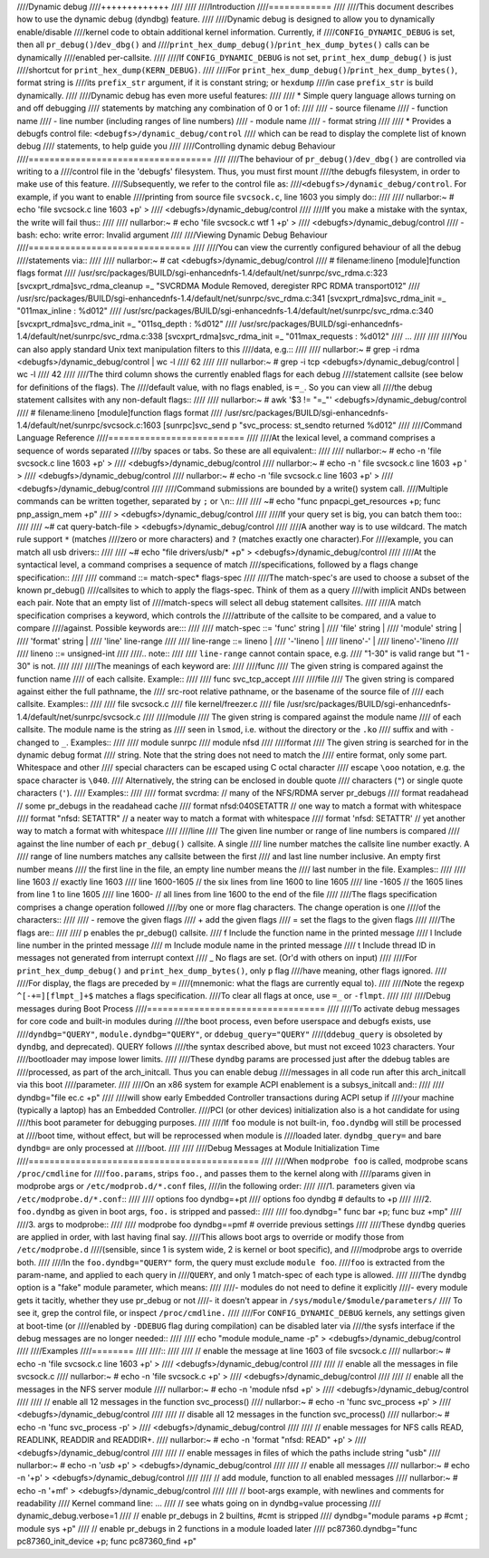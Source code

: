 ////Dynamic debug
////+++++++++++++
////
////
////Introduction
////============
////
////This document describes how to use the dynamic debug (dyndbg) feature.
////
////Dynamic debug is designed to allow you to dynamically enable/disable
////kernel code to obtain additional kernel information.  Currently, if
////``CONFIG_DYNAMIC_DEBUG`` is set, then all ``pr_debug()``/``dev_dbg()`` and
////``print_hex_dump_debug()``/``print_hex_dump_bytes()`` calls can be dynamically
////enabled per-callsite.
////
////If ``CONFIG_DYNAMIC_DEBUG`` is not set, ``print_hex_dump_debug()`` is just
////shortcut for ``print_hex_dump(KERN_DEBUG)``.
////
////For ``print_hex_dump_debug()``/``print_hex_dump_bytes()``, format string is
////its ``prefix_str`` argument, if it is constant string; or ``hexdump``
////in case ``prefix_str`` is build dynamically.
////
////Dynamic debug has even more useful features:
////
//// * Simple query language allows turning on and off debugging
////   statements by matching any combination of 0 or 1 of:
////
////   - source filename
////   - function name
////   - line number (including ranges of line numbers)
////   - module name
////   - format string
////
//// * Provides a debugfs control file: ``<debugfs>/dynamic_debug/control``
////   which can be read to display the complete list of known debug
////   statements, to help guide you
////
////Controlling dynamic debug Behaviour
////===================================
////
////The behaviour of ``pr_debug()``/``dev_dbg()`` are controlled via writing to a
////control file in the 'debugfs' filesystem. Thus, you must first mount
////the debugfs filesystem, in order to make use of this feature.
////Subsequently, we refer to the control file as:
////``<debugfs>/dynamic_debug/control``. For example, if you want to enable
////printing from source file ``svcsock.c``, line 1603 you simply do::
////
////  nullarbor:~ # echo 'file svcsock.c line 1603 +p' >
////				<debugfs>/dynamic_debug/control
////
////If you make a mistake with the syntax, the write will fail thus::
////
////  nullarbor:~ # echo 'file svcsock.c wtf 1 +p' >
////				<debugfs>/dynamic_debug/control
////  -bash: echo: write error: Invalid argument
////
////Viewing Dynamic Debug Behaviour
////===============================
////
////You can view the currently configured behaviour of all the debug
////statements via::
////
////  nullarbor:~ # cat <debugfs>/dynamic_debug/control
////  # filename:lineno [module]function flags format
////  /usr/src/packages/BUILD/sgi-enhancednfs-1.4/default/net/sunrpc/svc_rdma.c:323 [svcxprt_rdma]svc_rdma_cleanup =_ "SVCRDMA Module Removed, deregister RPC RDMA transport\012"
////  /usr/src/packages/BUILD/sgi-enhancednfs-1.4/default/net/sunrpc/svc_rdma.c:341 [svcxprt_rdma]svc_rdma_init =_ "\011max_inline       : %d\012"
////  /usr/src/packages/BUILD/sgi-enhancednfs-1.4/default/net/sunrpc/svc_rdma.c:340 [svcxprt_rdma]svc_rdma_init =_ "\011sq_depth         : %d\012"
////  /usr/src/packages/BUILD/sgi-enhancednfs-1.4/default/net/sunrpc/svc_rdma.c:338 [svcxprt_rdma]svc_rdma_init =_ "\011max_requests     : %d\012"
////  ...
////
////
////You can also apply standard Unix text manipulation filters to this
////data, e.g.::
////
////  nullarbor:~ # grep -i rdma <debugfs>/dynamic_debug/control  | wc -l
////  62
////
////  nullarbor:~ # grep -i tcp <debugfs>/dynamic_debug/control | wc -l
////  42
////
////The third column shows the currently enabled flags for each debug
////statement callsite (see below for definitions of the flags).  The
////default value, with no flags enabled, is ``=_``.  So you can view all
////the debug statement callsites with any non-default flags::
////
////  nullarbor:~ # awk '$3 != "=_"' <debugfs>/dynamic_debug/control
////  # filename:lineno [module]function flags format
////  /usr/src/packages/BUILD/sgi-enhancednfs-1.4/default/net/sunrpc/svcsock.c:1603 [sunrpc]svc_send p "svc_process: st_sendto returned %d\012"
////
////Command Language Reference
////==========================
////
////At the lexical level, a command comprises a sequence of words separated
////by spaces or tabs.  So these are all equivalent::
////
////  nullarbor:~ # echo -n 'file svcsock.c line 1603 +p' >
////				<debugfs>/dynamic_debug/control
////  nullarbor:~ # echo -n '  file   svcsock.c     line  1603 +p  ' >
////				<debugfs>/dynamic_debug/control
////  nullarbor:~ # echo -n 'file svcsock.c line 1603 +p' >
////				<debugfs>/dynamic_debug/control
////
////Command submissions are bounded by a write() system call.
////Multiple commands can be written together, separated by ``;`` or ``\n``::
////
////  ~# echo "func pnpacpi_get_resources +p; func pnp_assign_mem +p" \
////     > <debugfs>/dynamic_debug/control
////
////If your query set is big, you can batch them too::
////
////  ~# cat query-batch-file > <debugfs>/dynamic_debug/control
////
////A another way is to use wildcard. The match rule support ``*`` (matches
////zero or more characters) and ``?`` (matches exactly one character).For
////example, you can match all usb drivers::
////
////  ~# echo "file drivers/usb/* +p" > <debugfs>/dynamic_debug/control
////
////At the syntactical level, a command comprises a sequence of match
////specifications, followed by a flags change specification::
////
////  command ::= match-spec* flags-spec
////
////The match-spec's are used to choose a subset of the known pr_debug()
////callsites to which to apply the flags-spec.  Think of them as a query
////with implicit ANDs between each pair.  Note that an empty list of
////match-specs will select all debug statement callsites.
////
////A match specification comprises a keyword, which controls the
////attribute of the callsite to be compared, and a value to compare
////against.  Possible keywords are:::
////
////  match-spec ::= 'func' string |
////		 'file' string |
////		 'module' string |
////		 'format' string |
////		 'line' line-range
////
////  line-range ::= lineno |
////		 '-'lineno |
////		 lineno'-' |
////		 lineno'-'lineno
////
////  lineno ::= unsigned-int
////
////.. note::
////
////  ``line-range`` cannot contain space, e.g.
////  "1-30" is valid range but "1 - 30" is not.
////
////
////The meanings of each keyword are:
////
////func
////    The given string is compared against the function name
////    of each callsite.  Example::
////
////	func svc_tcp_accept
////
////file
////    The given string is compared against either the full pathname, the
////    src-root relative pathname, or the basename of the source file of
////    each callsite.  Examples::
////
////	file svcsock.c
////	file kernel/freezer.c
////	file /usr/src/packages/BUILD/sgi-enhancednfs-1.4/default/net/sunrpc/svcsock.c
////
////module
////    The given string is compared against the module name
////    of each callsite.  The module name is the string as
////    seen in ``lsmod``, i.e. without the directory or the ``.ko``
////    suffix and with ``-`` changed to ``_``.  Examples::
////
////	module sunrpc
////	module nfsd
////
////format
////    The given string is searched for in the dynamic debug format
////    string.  Note that the string does not need to match the
////    entire format, only some part.  Whitespace and other
////    special characters can be escaped using C octal character
////    escape ``\ooo`` notation, e.g. the space character is ``\040``.
////    Alternatively, the string can be enclosed in double quote
////    characters (``"``) or single quote characters (``'``).
////    Examples::
////
////	format svcrdma:         // many of the NFS/RDMA server pr_debugs
////	format readahead        // some pr_debugs in the readahead cache
////	format nfsd:\040SETATTR // one way to match a format with whitespace
////	format "nfsd: SETATTR"  // a neater way to match a format with whitespace
////	format 'nfsd: SETATTR'  // yet another way to match a format with whitespace
////
////line
////    The given line number or range of line numbers is compared
////    against the line number of each ``pr_debug()`` callsite.  A single
////    line number matches the callsite line number exactly.  A
////    range of line numbers matches any callsite between the first
////    and last line number inclusive.  An empty first number means
////    the first line in the file, an empty line number means the
////    last number in the file.  Examples::
////
////	line 1603           // exactly line 1603
////	line 1600-1605      // the six lines from line 1600 to line 1605
////	line -1605          // the 1605 lines from line 1 to line 1605
////	line 1600-          // all lines from line 1600 to the end of the file
////
////The flags specification comprises a change operation followed
////by one or more flag characters.  The change operation is one
////of the characters::
////
////  -    remove the given flags
////  +    add the given flags
////  =    set the flags to the given flags
////
////The flags are::
////
////  p    enables the pr_debug() callsite.
////  f    Include the function name in the printed message
////  l    Include line number in the printed message
////  m    Include module name in the printed message
////  t    Include thread ID in messages not generated from interrupt context
////  _    No flags are set. (Or'd with others on input)
////
////For ``print_hex_dump_debug()`` and ``print_hex_dump_bytes()``, only ``p`` flag
////have meaning, other flags ignored.
////
////For display, the flags are preceded by ``=``
////(mnemonic: what the flags are currently equal to).
////
////Note the regexp ``^[-+=][flmpt_]+$`` matches a flags specification.
////To clear all flags at once, use ``=_`` or ``-flmpt``.
////
////
////Debug messages during Boot Process
////==================================
////
////To activate debug messages for core code and built-in modules during
////the boot process, even before userspace and debugfs exists, use
////``dyndbg="QUERY"``, ``module.dyndbg="QUERY"``, or ``ddebug_query="QUERY"``
////(``ddebug_query`` is obsoleted by ``dyndbg``, and deprecated).  QUERY follows
////the syntax described above, but must not exceed 1023 characters.  Your
////bootloader may impose lower limits.
////
////These ``dyndbg`` params are processed just after the ddebug tables are
////processed, as part of the arch_initcall.  Thus you can enable debug
////messages in all code run after this arch_initcall via this boot
////parameter.
////
////On an x86 system for example ACPI enablement is a subsys_initcall and::
////
////   dyndbg="file ec.c +p"
////
////will show early Embedded Controller transactions during ACPI setup if
////your machine (typically a laptop) has an Embedded Controller.
////PCI (or other devices) initialization also is a hot candidate for using
////this boot parameter for debugging purposes.
////
////If ``foo`` module is not built-in, ``foo.dyndbg`` will still be processed at
////boot time, without effect, but will be reprocessed when module is
////loaded later. ``dyndbg_query=`` and bare ``dyndbg=`` are only processed at
////boot.
////
////
////Debug Messages at Module Initialization Time
////============================================
////
////When ``modprobe foo`` is called, modprobe scans ``/proc/cmdline`` for
////``foo.params``, strips ``foo.``, and passes them to the kernel along with
////params given in modprobe args or ``/etc/modprob.d/*.conf`` files,
////in the following order:
////
////1. parameters given via ``/etc/modprobe.d/*.conf``::
////
////	options foo dyndbg=+pt
////	options foo dyndbg # defaults to +p
////
////2. ``foo.dyndbg`` as given in boot args, ``foo.`` is stripped and passed::
////
////	foo.dyndbg=" func bar +p; func buz +mp"
////
////3. args to modprobe::
////
////	modprobe foo dyndbg==pmf # override previous settings
////
////These ``dyndbg`` queries are applied in order, with last having final say.
////This allows boot args to override or modify those from ``/etc/modprobe.d``
////(sensible, since 1 is system wide, 2 is kernel or boot specific), and
////modprobe args to override both.
////
////In the ``foo.dyndbg="QUERY"`` form, the query must exclude ``module foo``.
////``foo`` is extracted from the param-name, and applied to each query in
////``QUERY``, and only 1 match-spec of each type is allowed.
////
////The ``dyndbg`` option is a "fake" module parameter, which means:
////
////- modules do not need to define it explicitly
////- every module gets it tacitly, whether they use pr_debug or not
////- it doesn't appear in ``/sys/module/$module/parameters/``
////  To see it, grep the control file, or inspect ``/proc/cmdline.``
////
////For ``CONFIG_DYNAMIC_DEBUG`` kernels, any settings given at boot-time (or
////enabled by ``-DDEBUG`` flag during compilation) can be disabled later via
////the sysfs interface if the debug messages are no longer needed::
////
////   echo "module module_name -p" > <debugfs>/dynamic_debug/control
////
////Examples
////========
////
////::
////
////  // enable the message at line 1603 of file svcsock.c
////  nullarbor:~ # echo -n 'file svcsock.c line 1603 +p' >
////				<debugfs>/dynamic_debug/control
////
////  // enable all the messages in file svcsock.c
////  nullarbor:~ # echo -n 'file svcsock.c +p' >
////				<debugfs>/dynamic_debug/control
////
////  // enable all the messages in the NFS server module
////  nullarbor:~ # echo -n 'module nfsd +p' >
////				<debugfs>/dynamic_debug/control
////
////  // enable all 12 messages in the function svc_process()
////  nullarbor:~ # echo -n 'func svc_process +p' >
////				<debugfs>/dynamic_debug/control
////
////  // disable all 12 messages in the function svc_process()
////  nullarbor:~ # echo -n 'func svc_process -p' >
////				<debugfs>/dynamic_debug/control
////
////  // enable messages for NFS calls READ, READLINK, READDIR and READDIR+.
////  nullarbor:~ # echo -n 'format "nfsd: READ" +p' >
////				<debugfs>/dynamic_debug/control
////
////  // enable messages in files of which the paths include string "usb"
////  nullarbor:~ # echo -n '*usb* +p' > <debugfs>/dynamic_debug/control
////
////  // enable all messages
////  nullarbor:~ # echo -n '+p' > <debugfs>/dynamic_debug/control
////
////  // add module, function to all enabled messages
////  nullarbor:~ # echo -n '+mf' > <debugfs>/dynamic_debug/control
////
////  // boot-args example, with newlines and comments for readability
////  Kernel command line: ...
////    // see whats going on in dyndbg=value processing
////    dynamic_debug.verbose=1
////    // enable pr_debugs in 2 builtins, #cmt is stripped
////    dyndbg="module params +p #cmt ; module sys +p"
////    // enable pr_debugs in 2 functions in a module loaded later
////    pc87360.dyndbg="func pc87360_init_device +p; func pc87360_find +p"
